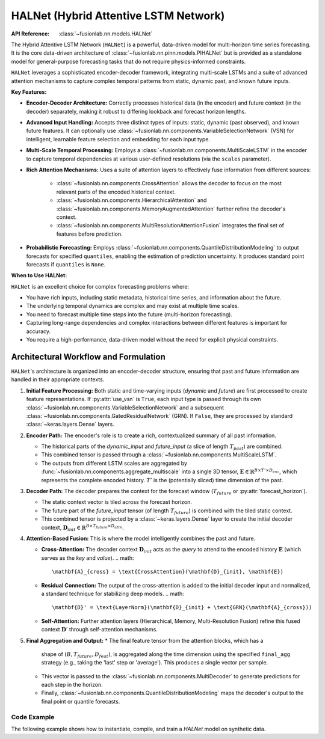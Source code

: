 .. _halnet_guide:

===========================================
HALNet (Hybrid Attentive LSTM Network)
===========================================

:API Reference: :class:`~fusionlab.nn.models.HALNet`

The Hybrid Attentive LSTM Network (``HALNet``) is a powerful,
data-driven model for multi-horizon time series forecasting. It is
the core data-driven architecture of
:class:`~fusionlab.nn.pinn.models.PIHALNet` but is provided as a
standalone model for general-purpose forecasting tasks that do not
require physics-informed constraints.

``HALNet`` leverages a sophisticated encoder-decoder framework,
integrating multi-scale LSTMs and a suite of advanced attention
mechanisms to capture complex temporal patterns from static, dynamic
past, and known future inputs.

**Key Features:**

* **Encoder-Decoder Architecture:** Correctly processes historical
  data (in the encoder) and future context (in the decoder)
  separately, making it robust to differing lookback and forecast
  horizon lengths.
* **Advanced Input Handling:** Accepts three distinct types of
  inputs: static, dynamic (past observed), and known future
  features. It can optionally use
  :class:`~fusionlab.nn.components.VariableSelectionNetwork` (VSN)
  for intelligent, learnable feature selection and embedding for
  each input type.
* **Multi-Scale Temporal Processing:** Employs a
  :class:`~fusionlab.nn.components.MultiScaleLSTM` in the encoder
  to capture temporal dependencies at various user-defined
  resolutions (via the ``scales`` parameter).
* **Rich Attention Mechanisms:** Uses a suite of attention layers to
  effectively fuse information from different sources:
    * :class:`~fusionlab.nn.components.CrossAttention` allows the
      decoder to focus on the most relevant parts of the encoded
      historical context.
    * :class:`~fusionlab.nn.components.HierarchicalAttention` and
      :class:`~fusionlab.nn.components.MemoryAugmentedAttention`
      further refine the decoder's context.
    * :class:`~fusionlab.nn.components.MultiResolutionAttentionFusion`
      integrates the final set of features before prediction.
* **Probabilistic Forecasting:** Employs
  :class:`~fusionlab.nn.components.QuantileDistributionModeling`
  to output forecasts for specified ``quantiles``, enabling the
  estimation of prediction uncertainty. It produces standard point
  forecasts if ``quantiles`` is ``None``.

**When to Use HALNet:**

``HALNet`` is an excellent choice for complex forecasting problems where:

* You have rich inputs, including static metadata, historical time
  series, and information about the future.
* The underlying temporal dynamics are complex and may exist at
  multiple time scales.
* You need to forecast multiple time steps into the future
  (multi-horizon forecasting).
* Capturing long-range dependencies and complex interactions between
  different features is important for accuracy.
* You require a high-performance, data-driven model without the need
  for explicit physical constraints.

Architectural Workflow and Formulation
~~~~~~~~~~~~~~~~~~~~~~~~~~~~~~~~~~~~~~~
``HALNet``'s architecture is organized into an encoder-decoder
structure, ensuring that past and future information are handled in
their appropriate contexts.

1.  **Initial Feature Processing:**
    Both static and time-varying inputs (`dynamic` and `future`) are
    first processed to create feature representations. If
    :py:attr:`use_vsn` is ``True``, each input type is passed through
    its own :class:`~fusionlab.nn.components.VariableSelectionNetwork`
    and a subsequent :class:`~fusionlab.nn.components.GatedResidualNetwork`
    (GRN). If ``False``, they are processed by standard :class:`~keras.layers.Dense`
    layers.

2.  **Encoder Path:**
    The encoder's role is to create a rich, contextualized summary of
    all past information.

    * The historical parts of the `dynamic_input` and `future_input`
      (a slice of length :math:`T_{past}`) are combined.
    * This combined tensor is passed through a
      :class:`~fusionlab.nn.components.MultiScaleLSTM`.
    * The outputs from different LSTM scales are aggregated by
      :func:`~fusionlab.nn.components.aggregate_multiscale` into a
      single 3D tensor, :math:`\mathbf{E} \in \mathbb{R}^{B \times T' \times D_{enc}}`,
      which represents the complete encoded history. :math:`T'` is the
      (potentially sliced) time dimension of the past.

3.  **Decoder Path:**
    The decoder prepares the context for the forecast window
    (:math:`T_{future}` or :py:attr:`forecast_horizon`).

    * The static context vector is tiled across the forecast horizon.
    * The future part of the `future_input` tensor (of length
      :math:`T_{future}`) is combined with the tiled static context.
    * This combined tensor is projected by a :class:`~keras.layers.Dense`
      layer to create the initial decoder context,
      :math:`\mathbf{D}_{init} \in \mathbb{R}^{B \times T_{future} \times D_{attn}}`.

4.  **Attention-Based Fusion:**
    This is where the model intelligently combines the past and future.

    * **Cross-Attention:** The decoder context :math:`\mathbf{D}_{init}`
      acts as the *query* to attend to the encoded history
      :math:`\mathbf{E}` (which serves as the *key* and *value*).
      .. math::
          \mathbf{A}_{cross} = \text{CrossAttention}(\mathbf{D}_{init}, \mathbf{E})

    * **Residual Connection:** The output of the cross-attention is added
      to the initial decoder input and normalized, a standard technique
      for stabilizing deep models.
      .. math::
          \mathbf{D}' = \text{LayerNorm}(\mathbf{D}_{init} + \text{GRN}(\mathbf{A}_{cross}))

    * **Self-Attention:** Further attention layers (Hierarchical, Memory,
      Multi-Resolution Fusion) refine this fused context :math:`\mathbf{D}'`
      through self-attention mechanisms.

5.  **Final Aggregation and Output:**
    * The final feature tensor from the attention blocks, which has a
      shape of :math:`(B, T_{future}, D_{feat})`, is aggregated along the
      time dimension using the specified ``final_agg`` strategy (e.g.,
      taking the 'last' step or 'average'). This produces a single
      vector per sample.
    * This vector is passed to the :class:`~fusionlab.nn.components.MultiDecoder`
      to generate predictions for each step in the horizon.
    * Finally, :class:`~fusionlab.nn.components.QuantileDistributionModeling`
      maps the decoder's output to the final point or quantile forecasts.


Code Example
------------
The following example shows how to instantiate, compile, and train
a `HALNet` model on synthetic data.

.. code-block:: python
   :linenos:

   import numpy as np
   import tensorflow as tf
   from fusionlab.nn.models import HALNet
   from tensorflow.keras.losses import MeanSquaredError
   from tensorflow.keras.optimizers import Adam

   # 1. Define model and data configuration
   BATCH_SIZE = 4
   TIME_STEPS = 8          # Lookback window for dynamic features
   FORECAST_HORIZON = 4    # How many steps to predict
   STATIC_DIM = 3
   DYNAMIC_DIM = 5
   FUTURE_DIM = 2
   OUTPUT_DIM = 1

   # 2. Instantiate the HALNet model
   halnet_model = HALNet(
       static_input_dim=STATIC_DIM,
       dynamic_input_dim=DYNAMIC_DIM,
       future_input_dim=FUTURE_DIM,
       output_dim=OUTPUT_DIM,
       forecast_horizon=FORECAST_HORIZON,
       max_window_size=TIME_STEPS,
       quantiles=None, # For a simple point forecast
       embed_dim=16,
       hidden_units=16,
       lstm_units=16,
       attention_units=16, # Kept consistent for simplicity
       num_heads=2,
       use_vsn=False # Use simpler Dense layers for this example
   )

   # 3. Generate correctly shaped dummy data
   # The future_features tensor must span both the lookback and forecast periods
   future_span = TIME_STEPS + FORECAST_HORIZON

   static_data = tf.random.normal((BATCH_SIZE, STATIC_DIM))
   dynamic_data = tf.random.normal((BATCH_SIZE, TIME_STEPS, DYNAMIC_DIM))
   future_data = tf.random.normal((BATCH_SIZE, future_span, FUTURE_DIM))

   # The input to the model is a list of these three tensors
   model_inputs = [static_data, dynamic_data, future_data]

   # The target data shape must match the forecast horizon
   target_data = tf.random.normal((BATCH_SIZE, FORECAST_HORIZON, OUTPUT_DIM))

   # 4. Compile the model
   halnet_model.compile(optimizer=Adam(learning_rate=1e-3), loss='mse')

   # 5. Train the model
   print("Training HALNet model...")
   halnet_model.fit(
       model_inputs,
       target_data,
       epochs=3,
       batch_size=BATCH_SIZE,
       verbose=1
   )
   print("Training complete.")

   # 6. Make a prediction
   predictions = halnet_model.predict(model_inputs)
   print(f"Shape of predictions: {predictions.shape}")

